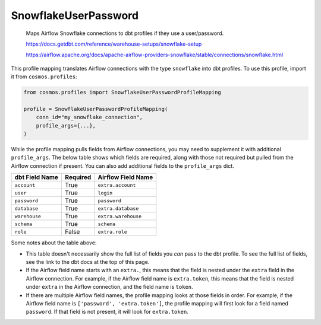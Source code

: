 ..
  This file is autogenerated by `docs/scripts/generate_mappings.py`. Do not edit by hand.


SnowflakeUserPassword
=====================



    Maps Airflow Snowflake connections to dbt profiles if they use a user/password.

    https://docs.getdbt.com/reference/warehouse-setups/snowflake-setup

    https://airflow.apache.org/docs/apache-airflow-providers-snowflake/stable/connections/snowflake.html



This profile mapping translates Airflow connections with the type ``snowflake``
into dbt profiles. To use this profile, import it from ``cosmos.profiles``:

.. code-block:: python

    from cosmos.profiles import SnowflakeUserPasswordProfileMapping

    profile = SnowflakeUserPasswordProfileMapping(
        conn_id="my_snowflake_connection",
        profile_args={...},
    )

While the profile mapping pulls fields from Airflow connections, you may need to supplement it
with additional ``profile_args``. The below table shows which fields are required, along with those
not required but pulled from the Airflow connection if present. You can also add additional fields
to the ``profile_args`` dict.

.. list-table::
   :header-rows: 1

   * - dbt Field Name
     - Required
     - Airflow Field Name


   * - ``account``
     - True

     - ``extra.account``


   * - ``user``
     - True

     - ``login``


   * - ``password``
     - True

     - ``password``


   * - ``database``
     - True

     - ``extra.database``


   * - ``warehouse``
     - True

     - ``extra.warehouse``


   * - ``schema``
     - True

     - ``schema``


   * - ``role``
     - False

     - ``extra.role``




Some notes about the table above:

- This table doesn't necessarily show the full list of fields you *can* pass to the dbt profile. To
  see the full list of fields, see the link to the dbt docs at the top of this page.
- If the Airflow field name starts with an ``extra.``, this means that the field is nested under
  the ``extra`` field in the Airflow connection. For example, if the Airflow field name is
  ``extra.token``, this means that the field is nested under ``extra`` in the Airflow connection,
  and the field name is ``token``.
- If there are multiple Airflow field names, the profile mapping looks at those fields in order.
  For example, if the Airflow field name is ``['password', 'extra.token']``, the profile mapping
  will first look for a field named ``password``. If that field is not present, it will look for
  ``extra.token``.
